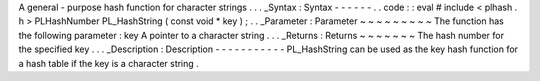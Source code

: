 A
general
-
purpose
hash
function
for
character
strings
.
.
.
_Syntax
:
Syntax
-
-
-
-
-
-
.
.
code
:
:
eval
#
include
<
plhash
.
h
>
PLHashNumber
PL_HashString
(
const
void
*
key
)
;
.
.
_Parameter
:
Parameter
~
~
~
~
~
~
~
~
~
The
function
has
the
following
parameter
:
key
A
pointer
to
a
character
string
.
.
.
_Returns
:
Returns
~
~
~
~
~
~
~
The
hash
number
for
the
specified
key
.
.
.
_Description
:
Description
-
-
-
-
-
-
-
-
-
-
-
PL_HashString
can
be
used
as
the
key
hash
function
for
a
hash
table
if
the
key
is
a
character
string
.
